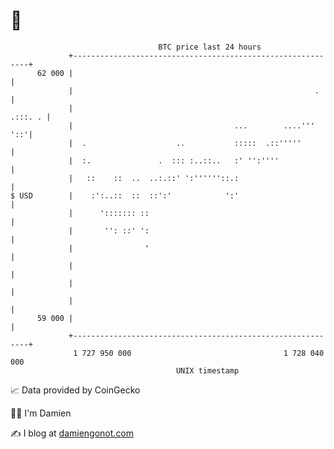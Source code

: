 * 👋

#+begin_example
                                    BTC price last 24 hours                    
                +------------------------------------------------------------+ 
         62 000 |                                                            | 
                |                                                      .     | 
                |                                                    .:::. . | 
                |                                    ...        ....'''  '::'| 
                |  .                    ..           :::::  .::'''''         | 
                |  :.               .  ::: :..::..   :' '':''''              | 
                |   ::    ::  ..  ..:.::' ':''''''::.:                       | 
   $ USD        |    :':..::  ::  ::':'            ':'                       | 
                |      '::::::: ::                                           | 
                |       '': ::' ':                                           | 
                |                '                                           | 
                |                                                            | 
                |                                                            | 
                |                                                            | 
         59 000 |                                                            | 
                +------------------------------------------------------------+ 
                 1 727 950 000                                  1 728 040 000  
                                        UNIX timestamp                         
#+end_example
📈 Data provided by CoinGecko

🧑‍💻 I'm Damien

✍️ I blog at [[https://www.damiengonot.com][damiengonot.com]]

